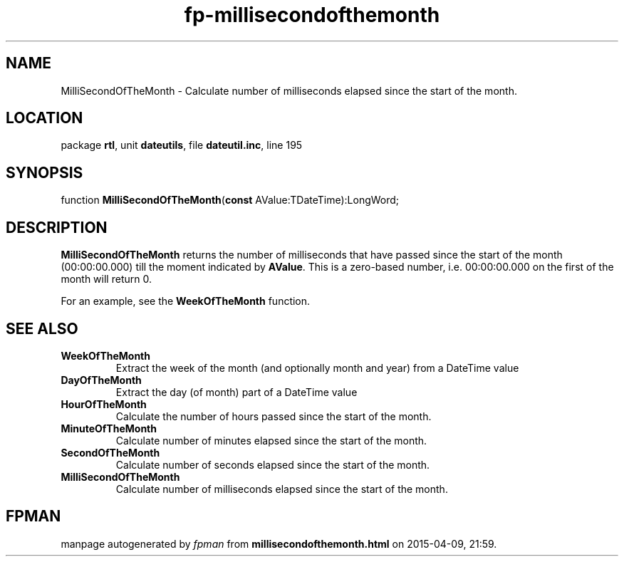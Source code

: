 .\" file autogenerated by fpman
.TH "fp-millisecondofthemonth" 3 "2014-03-14" "fpman" "Free Pascal Programmer's Manual"
.SH NAME
MilliSecondOfTheMonth - Calculate number of milliseconds elapsed since the start of the month.
.SH LOCATION
package \fBrtl\fR, unit \fBdateutils\fR, file \fBdateutil.inc\fR, line 195
.SH SYNOPSIS
function \fBMilliSecondOfTheMonth\fR(\fBconst\fR AValue:TDateTime):LongWord;
.SH DESCRIPTION
\fBMilliSecondOfTheMonth\fR returns the number of milliseconds that have passed since the start of the month (00:00:00.000) till the moment indicated by \fBAValue\fR. This is a zero-based number, i.e. 00:00:00.000 on the first of the month will return 0.

For an example, see the \fBWeekOfTheMonth\fR function.


.SH SEE ALSO
.TP
.B WeekOfTheMonth
Extract the week of the month (and optionally month and year) from a DateTime value
.TP
.B DayOfTheMonth
Extract the day (of month) part of a DateTime value
.TP
.B HourOfTheMonth
Calculate the number of hours passed since the start of the month.
.TP
.B MinuteOfTheMonth
Calculate number of minutes elapsed since the start of the month.
.TP
.B SecondOfTheMonth
Calculate number of seconds elapsed since the start of the month.
.TP
.B MilliSecondOfTheMonth
Calculate number of milliseconds elapsed since the start of the month.

.SH FPMAN
manpage autogenerated by \fIfpman\fR from \fBmillisecondofthemonth.html\fR on 2015-04-09, 21:59.

